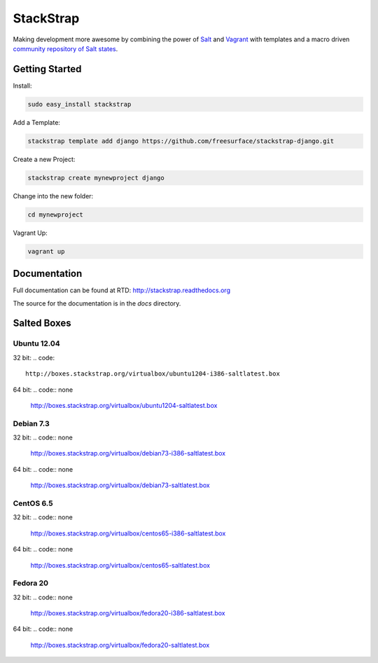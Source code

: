 StackStrap
==========
Making development more awesome by combining the power of Salt_ and Vagrant_
with templates and a macro driven `community repository of Salt states`_.

.. image:: https://api.travis-ci.org/freesurface/stackstrap.png?branch=master
           :target: https://travis-ci.org/freesurface/stackstrap

.. image:: https://coveralls.io/repos/freesurface/stackstrap/badge.png
           :target: https://coveralls.io/r/freesurface/stackstrap

.. image:: https://pypip.in/v/stackstrap/badge.png
           :target: https://crate.io/packages/stackstrap/
           :alt: Latest PyPI version

.. image:: https://pypip.in/d/stackstrap/badge.png
           :target: https://crate.io/packages/stackstrap/
           :alt: Number of PyPI downloads

Getting Started
---------------

Install:

.. code:: console

    sudo easy_install stackstrap

Add a Template:

.. code:: console

    stackstrap template add django https://github.com/freesurface/stackstrap-django.git

Create a new Project:

.. code:: console

    stackstrap create mynewproject django

Change into the new folder:

.. code:: console

    cd mynewproject

Vagrant Up:

.. code:: console

    vagrant up

Documentation
-------------
Full documentation can be found at RTD: http://stackstrap.readthedocs.org

The source for the documentation is in the `docs` directory.


.. _Salt: http://saltstack.org/
.. _Vagrant: http://vagrantup.com/
.. _community repository of Salt states: http://github.com/freesurface/stackstrap-salt/

Salted Boxes
------------

Ubuntu 12.04
++++++++++++

32 bit:
.. code::
    http://boxes.stackstrap.org/virtualbox/ubuntu1204-i386-saltlatest.box

64 bit:
.. code:: none
    http://boxes.stackstrap.org/virtualbox/ubuntu1204-saltlatest.box

Debian 7.3
++++++++++

32 bit:
.. code:: none
    http://boxes.stackstrap.org/virtualbox/debian73-i386-saltlatest.box

64 bit:
.. code:: none
    http://boxes.stackstrap.org/virtualbox/debian73-saltlatest.box

CentOS 6.5
++++++++++

32 bit:
.. code:: none
    http://boxes.stackstrap.org/virtualbox/centos65-i386-saltlatest.box

64 bit:
.. code:: none
    http://boxes.stackstrap.org/virtualbox/centos65-saltlatest.box

Fedora 20
+++++++++

32 bit:
.. code:: none
    http://boxes.stackstrap.org/virtualbox/fedora20-i386-saltlatest.box

64 bit:
.. code:: none
    http://boxes.stackstrap.org/virtualbox/fedora20-saltlatest.box

.. vim: set ts=4 sw=4 sts=4 et ai :
